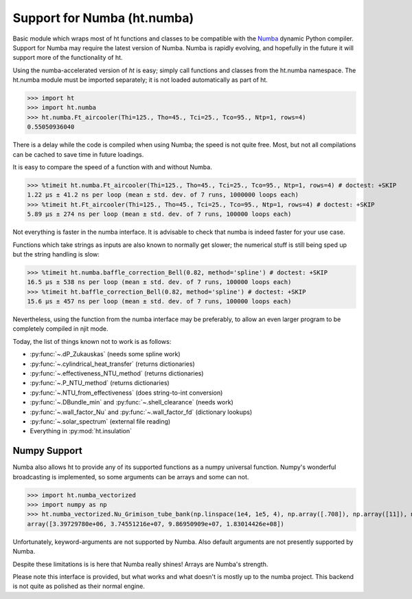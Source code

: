 Support for Numba (ht.numba)
============================

Basic module which wraps most of ht functions and classes to be compatible with the
`Numba <https://github.com/numba/numba>`_ dynamic Python compiler.
Support for Numba may require the latest version of Numba.
Numba is rapidly evolving, and hopefully in the future it will support more of
the functionality of ht.

Using the numba-accelerated version of `ht` is easy; simply call functions
and classes from the ht.numba namespace. The ht.numba module must be
imported separately; it is not loaded automatically as part of ht.

>>> import ht
>>> import ht.numba
>>> ht.numba.Ft_aircooler(Thi=125., Tho=45., Tci=25., Tco=95., Ntp=1, rows=4)
0.55050936040

There is a delay while the code is compiled when using Numba;
the speed is not quite free. Most, but not all compilations can be
cached to save time in future loadings.

It is easy to compare the speed of a function with and without Numba.

>>> %timeit ht.numba.Ft_aircooler(Thi=125., Tho=45., Tci=25., Tco=95., Ntp=1, rows=4) # doctest: +SKIP
1.22 µs ± 41.2 ns per loop (mean ± std. dev. of 7 runs, 1000000 loops each)
>>> %timeit ht.Ft_aircooler(Thi=125., Tho=45., Tci=25., Tco=95., Ntp=1, rows=4) # doctest: +SKIP
5.89 µs ± 274 ns per loop (mean ± std. dev. of 7 runs, 100000 loops each)

Not everything is faster in the numba interface. It is advisable to check 
that numba is indeed faster for your use case.

Functions which take strings as inputs are also known to normally get slower;
the numerical stuff is still being sped up but the string handling is slow:

>>> %timeit ht.numba.baffle_correction_Bell(0.82, method='spline') # doctest: +SKIP
16.5 µs ± 538 ns per loop (mean ± std. dev. of 7 runs, 100000 loops each)
>>> %timeit ht.baffle_correction_Bell(0.82, method='spline') # doctest: +SKIP
15.6 µs ± 457 ns per loop (mean ± std. dev. of 7 runs, 100000 loops each)

Nevertheless, using the function from the numba interface may be preferably,
to allow an even larger program to be completely compiled in njit mode.

Today, the list of things known not to work is as follows:

- :py:func:`~.dP_Zukauskas` (needs some spline work)
- :py:func:`~.cylindrical_heat_transfer` (returns dictionaries)
- :py:func:`~.effectiveness_NTU_method` (returns dictionaries)
- :py:func:`~.P_NTU_method` (returns dictionaries)
- :py:func:`~.NTU_from_effectiveness` (does string-to-int conversion)
- :py:func:`~.DBundle_min` and :py:func:`~.shell_clearance` (needs work)
- :py:func:`~.wall_factor_Nu` and :py:func:`~.wall_factor_fd` (dictionary lookups)
- :py:func:`~.solar_spectrum` (external file reading)
- Everything in :py:mod:`ht.insulation`


Numpy Support
-------------
Numba also allows ht to provide any of its supported functions as a numpy universal
function. Numpy's wonderful broadcasting is implemented, so some arguments can
be arrays and some can not.

>>> import ht.numba_vectorized
>>> import numpy as np
>>> ht.numba_vectorized.Nu_Grimison_tube_bank(np.linspace(1e4, 1e5, 4), np.array([.708]), np.array([11]), np.array([.05]), np.array([.05]), np.array([.025]))
array([3.39729780e+06, 3.74551216e+07, 9.86950909e+07, 1.83014426e+08])

Unfortunately, keyword-arguments are not supported by Numba.
Also default arguments are not presently supported by Numba.

Despite these limitations is is here that Numba really shines! Arrays are Numba's
strength.

Please note this interface is provided, but what works and what doesn't is
mostly up to the numba project. This backend is not quite as polished as
their normal engine.
